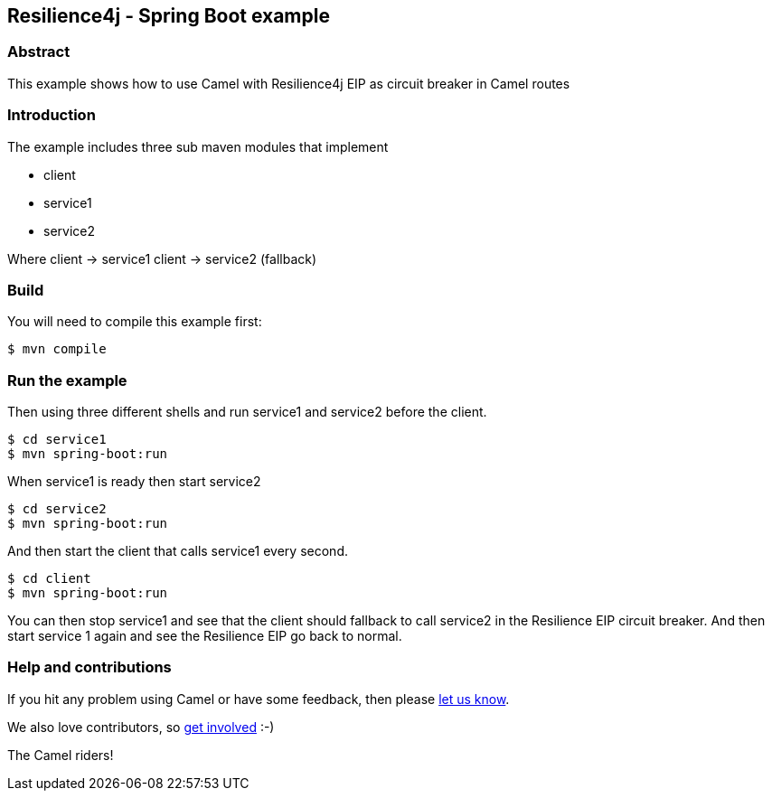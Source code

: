== Resilience4j - Spring Boot example

=== Abstract

This example shows how to use Camel with Resilience4j EIP as circuit breaker
in Camel routes

=== Introduction

The example includes three sub maven modules that implement

* client
* service1
* service2

Where client -> service1 client -> service2 (fallback)

=== Build

You will need to compile this example first:

[source,sh]
----
$ mvn compile
----

=== Run the example

Then using three different shells and run service1 and service2 before
the client.

[source,sh]
----
$ cd service1
$ mvn spring-boot:run
----

When service1 is ready then start service2

[source,sh]
----
$ cd service2
$ mvn spring-boot:run
----

And then start the client that calls service1 every second.

[source,sh]
----
$ cd client
$ mvn spring-boot:run
----

You can then stop service1 and see that the client should fallback to
call service2 in the Resilience EIP circuit breaker. And then start service
1 again and see the Resilience EIP go back to normal.


=== Help and contributions

If you hit any problem using Camel or have some feedback, then please
https://camel.apache.org/support.html[let us know].

We also love contributors, so
https://camel.apache.org/contributing.html[get involved] :-)

The Camel riders!

